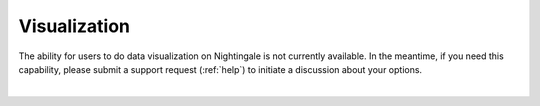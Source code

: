 Visualization
====================

The ability for users to do data visualization on Nightingale is not currently available. 
In the meantime, if you need this capability, please submit a support request (:ref:`help`) to initiate a discussion about your options.

|
